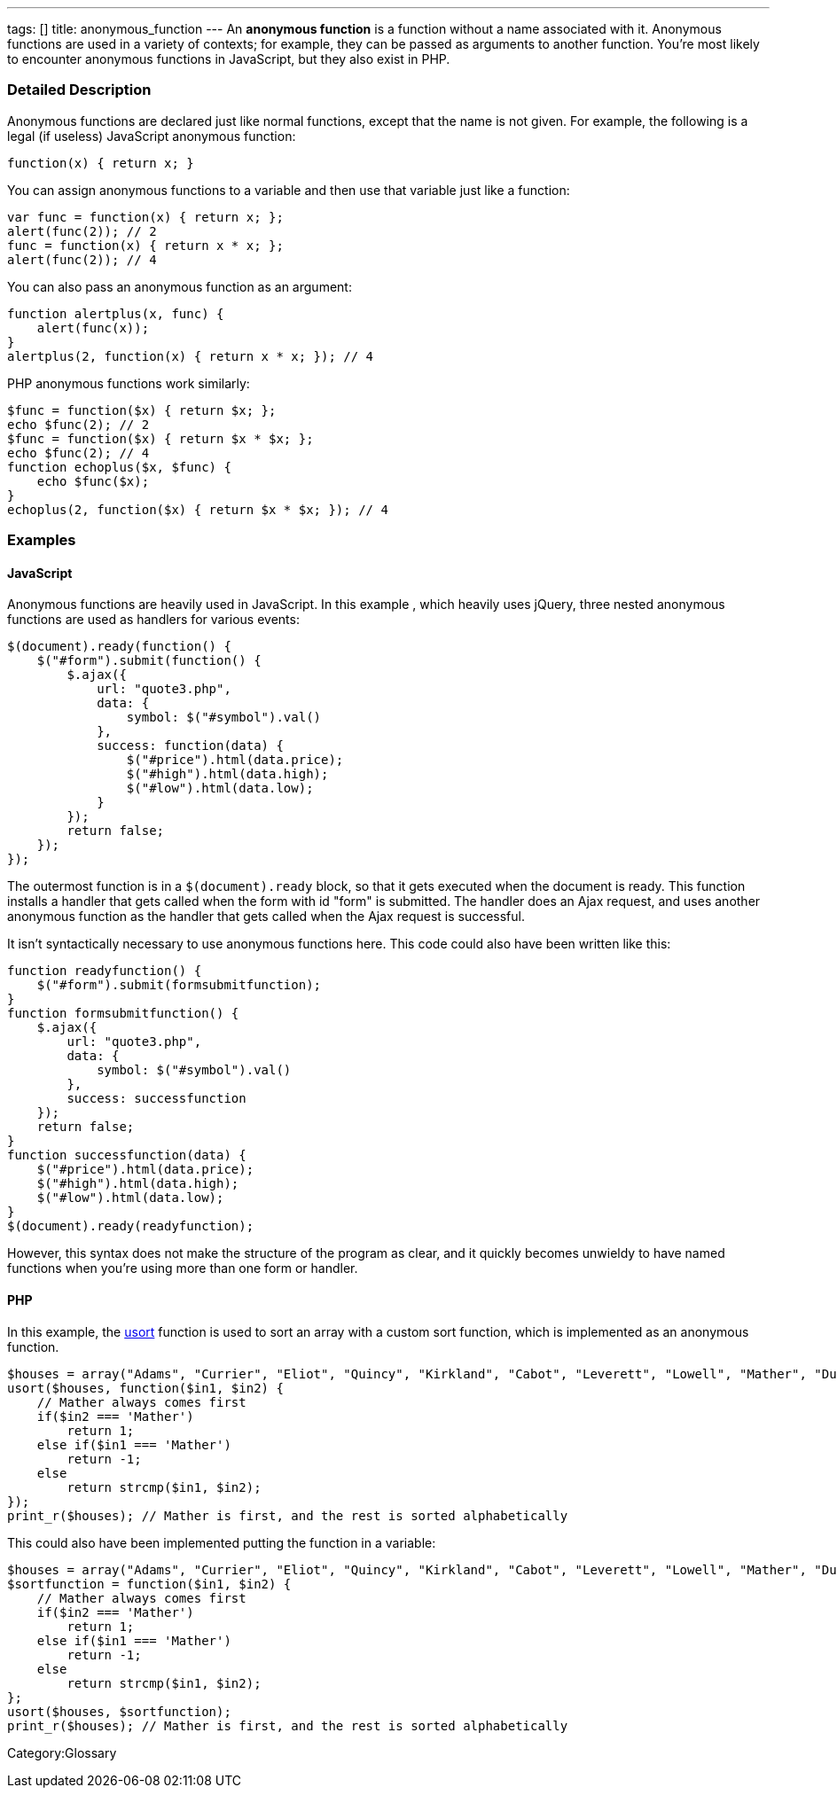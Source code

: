 ---
tags: []
title: anonymous_function
---
An *anonymous function* is a function without a name associated with it.
Anonymous functions are used in a variety of contexts; for example, they
can be passed as arguments to another function. You're most likely to
encounter anonymous functions in JavaScript, but they also exist in PHP.

[[]]
Detailed Description
~~~~~~~~~~~~~~~~~~~~

Anonymous functions are declared just like normal functions, except that
the name is not given. For example, the following is a legal (if
useless) JavaScript anonymous function:

-------------------------
function(x) { return x; }
-------------------------

You can assign anonymous functions to a variable and then use that
variable just like a function:

-------------------------------------
var func = function(x) { return x; };
alert(func(2)); // 2
func = function(x) { return x * x; };
alert(func(2)); // 4
-------------------------------------

You can also pass an anonymous function as an argument:

-------------------------------------------------
function alertplus(x, func) {
    alert(func(x));
}
alertplus(2, function(x) { return x * x; }); // 4
-------------------------------------------------

PHP anonymous functions work similarly:

---------------------------------------------------
$func = function($x) { return $x; };
echo $func(2); // 2
$func = function($x) { return $x * $x; };
echo $func(2); // 4
function echoplus($x, $func) {
    echo $func($x);
}
echoplus(2, function($x) { return $x * $x; }); // 4
---------------------------------------------------

[[]]
Examples
~~~~~~~~

[[]]
JavaScript
^^^^^^^^^^

Anonymous functions are heavily used in JavaScript. In this example ,
which heavily uses jQuery, three nested anonymous functions are used as
handlers for various events:

---------------------------------------------
$(document).ready(function() {
    $("#form").submit(function() {
        $.ajax({
            url: "quote3.php",
            data: { 
                symbol: $("#symbol").val()
            },
            success: function(data) {
                $("#price").html(data.price);
                $("#high").html(data.high);
                $("#low").html(data.low);
            }
        });
        return false;
    });
});
---------------------------------------------

The outermost function is in a `$(document).ready` block, so that it
gets executed when the document is ready. This function installs a
handler that gets called when the form with id "form" is submitted. The
handler does an Ajax request, and uses another anonymous function as the
handler that gets called when the Ajax request is successful.

It isn't syntactically necessary to use anonymous functions here. This
code could also have been written like this:

------------------------------------------
function readyfunction() {
    $("#form").submit(formsubmitfunction);
}
function formsubmitfunction() {
    $.ajax({
        url: "quote3.php",
        data: { 
            symbol: $("#symbol").val()
        },
        success: successfunction
    });
    return false;
}
function successfunction(data) {
    $("#price").html(data.price);
    $("#high").html(data.high);
    $("#low").html(data.low);  
}
$(document).ready(readyfunction);
------------------------------------------

However, this syntax does not make the structure of the program as
clear, and it quickly becomes unwieldy to have named functions when
you're using more than one form or handler.

[[]]
PHP
^^^

In this example, the
http://www.php.net/manual/en/function.usort.php[usort] function is used
to sort an array with a custom sort function, which is implemented as an
anonymous function.

--------------------------------------------------------------------------------------------------------------------------------------------------
$houses = array("Adams", "Currier", "Eliot", "Quincy", "Kirkland", "Cabot", "Leverett", "Lowell", "Mather", "Dunster", "Pforzheimer", "Winthrop");
usort($houses, function($in1, $in2) {
    // Mather always comes first
    if($in2 === 'Mather')
        return 1;
    else if($in1 === 'Mather')
        return -1;
    else
        return strcmp($in1, $in2);
});
print_r($houses); // Mather is first, and the rest is sorted alphabetically
--------------------------------------------------------------------------------------------------------------------------------------------------

This could also have been implemented putting the function in a
variable:

--------------------------------------------------------------------------------------------------------------------------------------------------
$houses = array("Adams", "Currier", "Eliot", "Quincy", "Kirkland", "Cabot", "Leverett", "Lowell", "Mather", "Dunster", "Pforzheimer", "Winthrop");
$sortfunction = function($in1, $in2) {
    // Mather always comes first
    if($in2 === 'Mather')
        return 1;
    else if($in1 === 'Mather')
        return -1;
    else
        return strcmp($in1, $in2);
};
usort($houses, $sortfunction);
print_r($houses); // Mather is first, and the rest is sorted alphabetically
--------------------------------------------------------------------------------------------------------------------------------------------------

Category:Glossary
